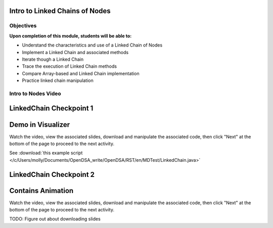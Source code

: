 .. This file is part of the OpenDSA eTextbook project. See
.. http://opendsa.org for more details.
.. Copyright (c) 2012-2020 by the OpenDSA Project Contributors, and
.. distributed under an MIT open source license.

.. avmetadata::
   :author: Molly

Intro to Linked Chains of Nodes
===============================

Objectives
----------

**Upon completion of this module, students will be able to:**

* Understand the characteristics and use of a Linked Chain of Nodes
* Implement a Linked Chain and associated methods
* Iterate though a Linked Chain
* Trace the execution of Linked Chain methods
* Compare Array-based and Linked Chain implementation
* Practice linked chain manipulation


Intro to Nodes Video
--------------------


.. raw:: html

    <center>
    <iframe src="https://cdnapisec.kaltura.com/p/2375811/sp/237581100/embedIframeJs/uiconf_id/41951101/partner_id/2375811?iframeembed=true&playerId=kplayer&entry_id=1_xfyll19n&flashvars[streamerType]=auto" width="560" height="560" allowfullscreen webkitallowfullscreen mozAllowFullScreen allow="autoplay *; fullscreen *; encrypted-media *" frameborder="0" title="Intro to Nodes"></iframe>
    </center>



LinkedChain Checkpoint 1
========================


.. avembed:: Exercises/MDTest/C1Q1.html ka

.. avembed:: Exercises/MDTest/C1Q2.html ka


Demo in Visualizer
=====================

Watch the video, view the associated slides, download and manipulate the associated code, then click "Next" at the bottom of the page to proceed to the next activity.


.. raw:: html

    <center>
    <iframe src="https://cdnapisec.kaltura.com/p/2375811/sp/237581100/embedIframeJs/uiconf_id/41951101/partner_id/2375811?iframeembed=true&playerId=kplayer&entry_id=1_dkk3roib&flashvars[streamerType]=auto" width="560" height="560" allowfullscreen webkitallowfullscreen mozAllowFullScreen allow="autoplay *; fullscreen *; encrypted-media *" frameborder="0" title="Demo in Visualizer"></iframe>
    </center>


See :download:`this example script </c/Users/molly/Documents/OpenDSA_write/OpenDSA/RST/en/MDTest/LinkedChain.java>`


LinkedChain Checkpoint 2
=========================


.. avembed:: Exercises/MDTest/C2Q1.html ka

.. avembed:: Exercises/MDTest/C2Q2.html ka

.. avembed:: Exercises/MDTest/C2Q3.html ka



Contains Animation
====================

Watch the video, view the associated slides, download and manipulate the associated code, then click "Next" at the bottom of the page to proceed to the next activity.


.. raw:: html

    <center>
    <iframe src="https://cdnapisec.kaltura.com/p/2375811/sp/237581100/embedIframeJs/uiconf_id/41951101/partner_id/2375811?iframeembed=true&playerId=kplayer&entry_id=1_q83rf3ey&flashvars[streamerType]=auto" width="560" height="560" allowfullscreen webkitallowfullscreen mozAllowFullScreen allow="autoplay *; fullscreen *; encrypted-media *" frameborder="0" title="Contains Animation"></iframe>
    </center>


TODO: Figure out about downloading slides
